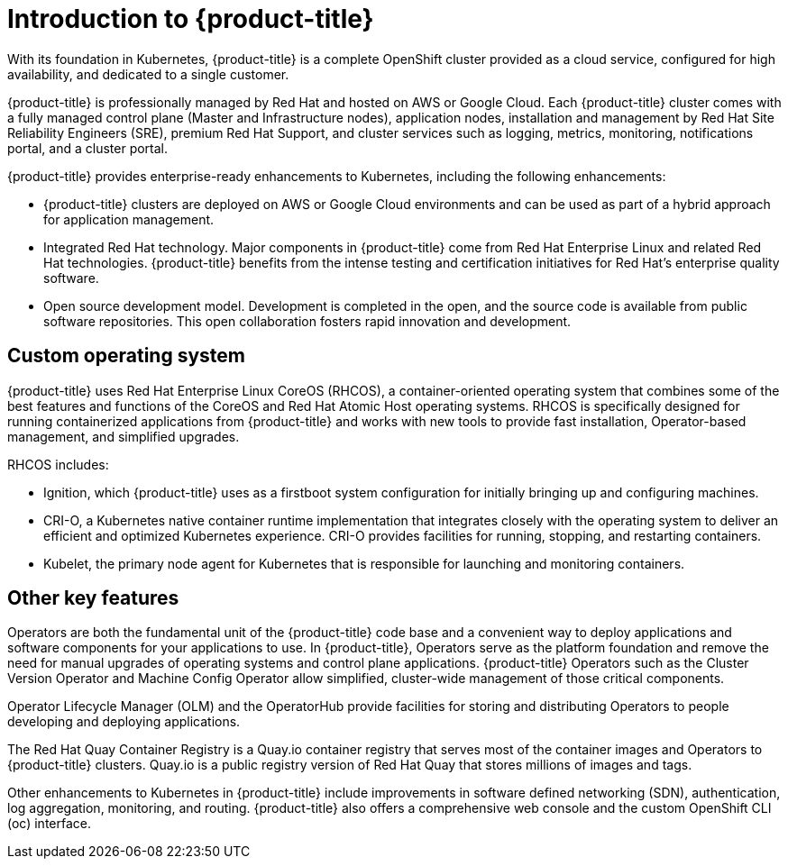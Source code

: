 :system-module-type: CONCEPT
// Module included in the following assemblies:
//
// * assemblies/osd-overview.adoc

[id="osd-intro_{context}"]
= Introduction to {product-title}

[role="_abstract"]
With its foundation in Kubernetes, {product-title} is a complete OpenShift cluster provided as a cloud service, configured for high availability, and dedicated to a single customer.

{product-title} is professionally managed by Red Hat and hosted on AWS or Google Cloud. Each {product-title} cluster comes with a fully managed control plane (Master and Infrastructure nodes), application nodes, installation and management by Red Hat Site Reliability Engineers (SRE), premium Red Hat Support, and cluster services such as logging, metrics, monitoring, notifications portal, and a cluster portal.

{product-title} provides enterprise-ready enhancements to Kubernetes, including the following enhancements:

- {product-title} clusters are deployed on AWS or Google Cloud environments and can be used as part of a hybrid approach for application management.

- Integrated Red Hat technology. Major components in {product-title} come from Red Hat Enterprise Linux and related Red Hat technologies. {product-title} benefits from the intense testing and certification initiatives for Red Hat’s enterprise quality software.

- Open source development model. Development is completed in the open, and the source code is available from public software repositories. This open collaboration fosters rapid innovation and development.

[id="rhcos_{context}"]
== Custom operating system
{product-title} uses Red Hat Enterprise Linux CoreOS (RHCOS), a container-oriented operating system that combines some of the best features and functions of the CoreOS and Red Hat Atomic Host operating systems. RHCOS is specifically designed for running containerized applications from {product-title} and works with new tools to provide fast installation, Operator-based management, and simplified upgrades.

RHCOS includes:

- Ignition, which {product-title} uses as a firstboot system configuration for initially bringing up and configuring machines.
- CRI-O, a Kubernetes native container runtime implementation that integrates closely with the operating system to deliver an efficient and optimized Kubernetes experience. CRI-O provides facilities for running, stopping, and restarting containers.
- Kubelet, the primary node agent for Kubernetes that is responsible for launching and monitoring containers.

[id="osd-key-features_{context}"]
== Other key features
Operators are both the fundamental unit of the {product-title} code base and a convenient way to deploy applications and software components for your applications to use. In {product-title}, Operators serve as the platform foundation and remove the need for manual upgrades of operating systems and control plane applications. {product-title} Operators such as the Cluster Version Operator and Machine Config Operator allow simplified, cluster-wide management of those critical components.

Operator Lifecycle Manager (OLM) and the OperatorHub provide facilities for storing and distributing Operators to people developing and deploying applications.

The Red Hat Quay Container Registry is a Quay.io container registry that serves most of the container images and Operators to {product-title} clusters. Quay.io is a public registry version of Red Hat Quay that stores millions of images and tags.

Other enhancements to Kubernetes in {product-title} include improvements in software defined networking (SDN), authentication, log aggregation, monitoring, and routing. {product-title} also offers a comprehensive web console and the custom OpenShift CLI (oc) interface.
